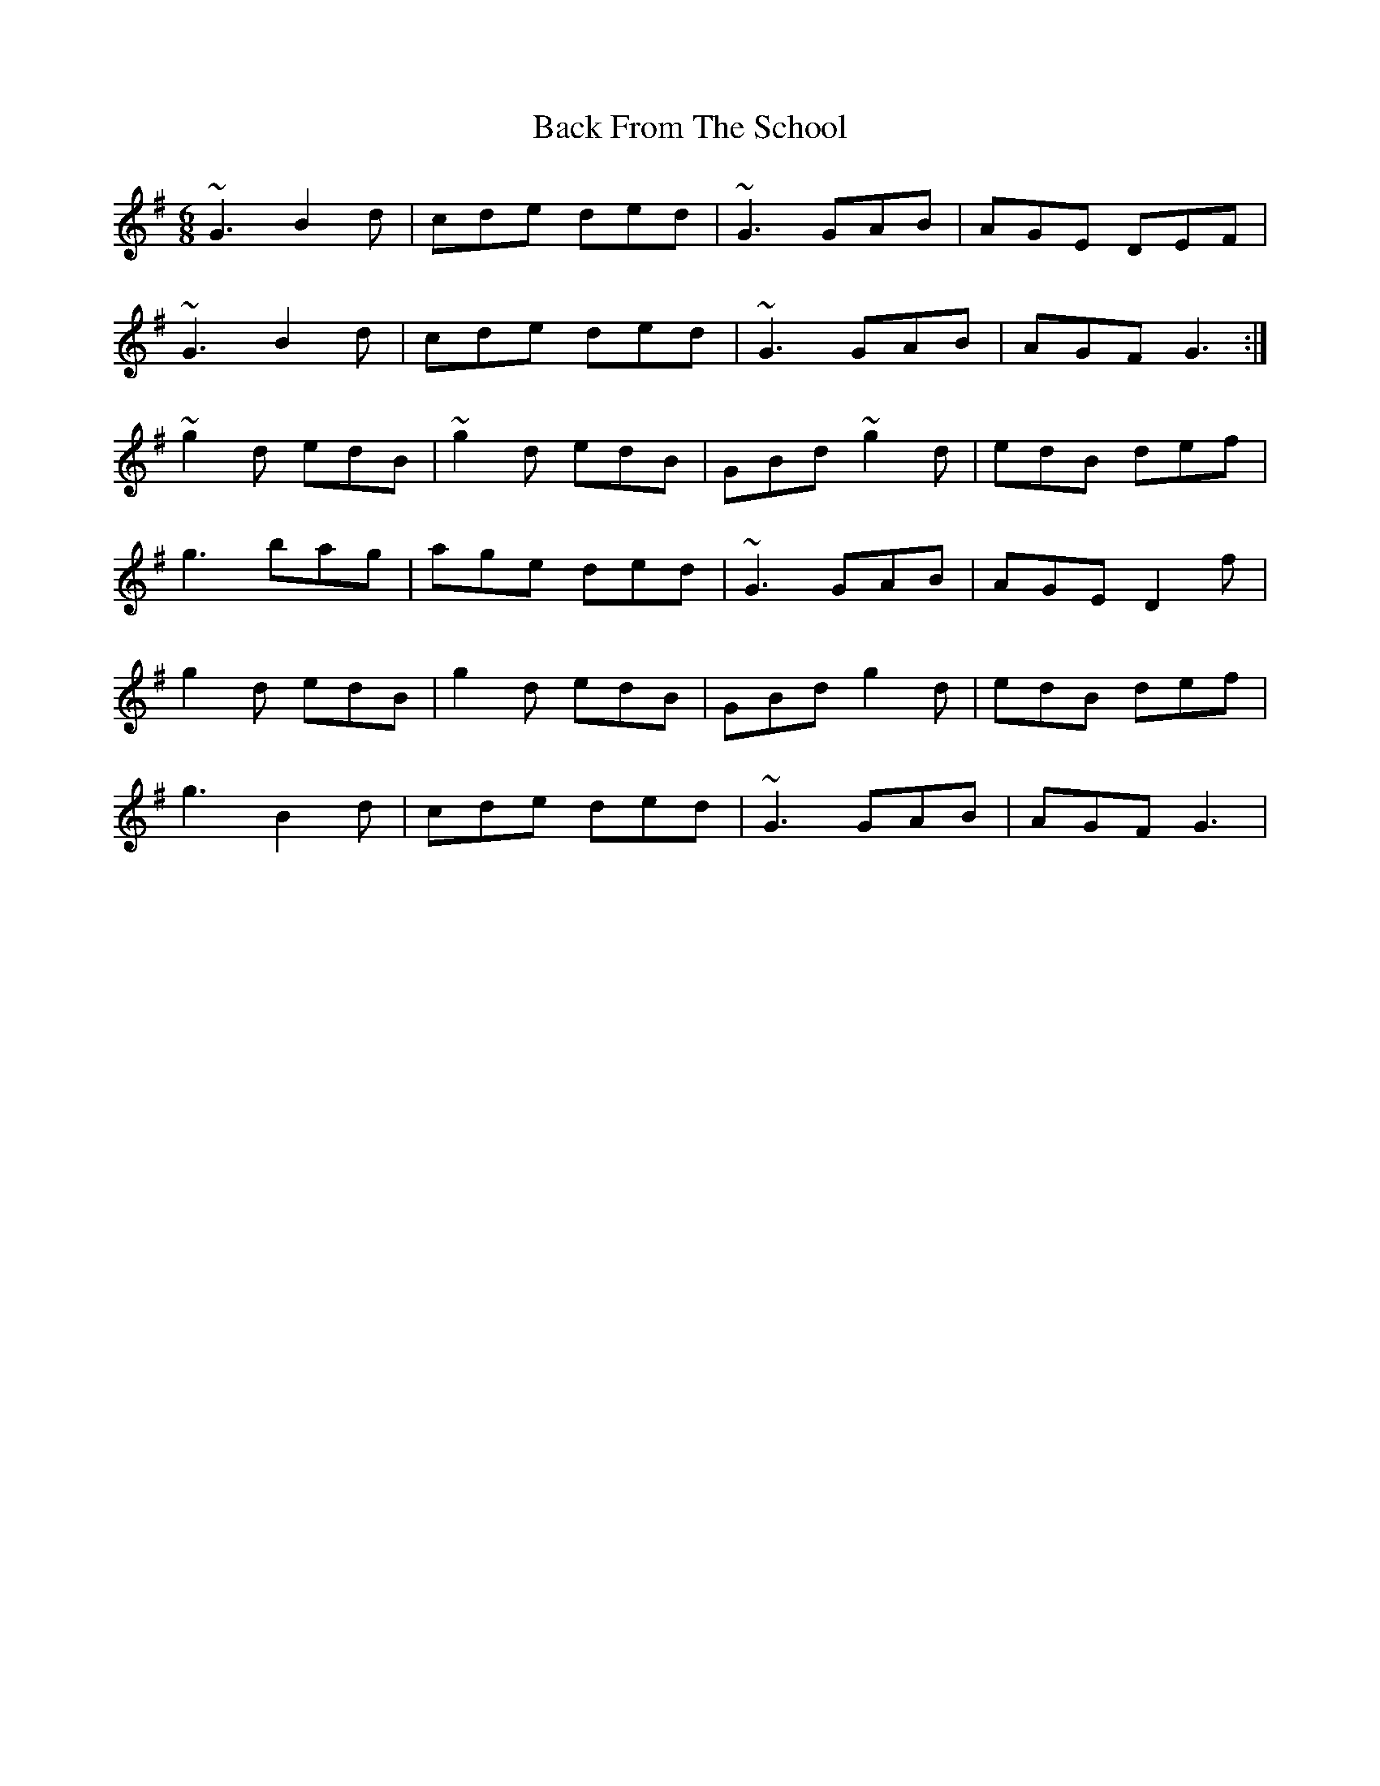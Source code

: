 X: 2278
T: Back From The School
R: jig
M: 6/8
K: Gmajor
~G3 B2d|cde ded|~G3 GAB|AGE DEF|
~G3 B2d|cde ded|~G3 GAB|AGF G3:|
~g2d edB|~g2d edB|GBd ~g2d|edB def|
g3 bag|age ded|~G3 GAB|AGE D2f|
g2d edB|g2d edB|GBd g2d|edB def|
g3 B2d|cde ded|~G3 GAB|AGF G3|


